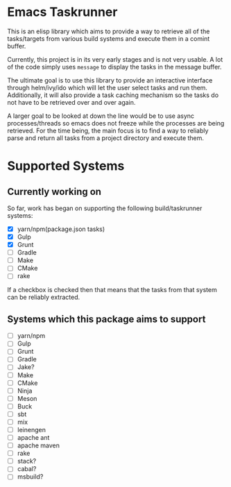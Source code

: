 * Emacs Taskrunner
This is an elisp library which aims to provide a way to retrieve all of the
tasks/targets from various build systems and execute them in a comint buffer.

Currently, this project is in its very early stages and is not very usable. A
lot of the code simply uses ~message~ to display the tasks in the message buffer.

The ultimate goal is to use this library to provide an interactive interface through
helm/ivy/ido which will let the user select tasks and run them. Additionally, it
will also provide a task caching mechanism so the tasks do not have to be
retrieved over and over again. 

A larger goal to be looked at down the line would be to use async
processes/threads so emacs does not freeze while the processes are being
retrieved. For the time being, the main focus is to find a way to reliably parse
and return all tasks from a project directory and execute them.

* Supported Systems
** Currently working on
So far, work has began on supporting the following build/taskrunner systems:
- [X] yarn/npm(package.json tasks)
- [X] Gulp
- [X] Grunt
- [ ] Gradle
- [ ] Make
- [ ] CMake
- [ ] rake

If a checkbox is checked then that means that the tasks from that system can be
reliably extracted.

** Systems which this package aims to support
- [ ] yarn/npm
- [ ] Gulp
- [ ] Grunt
- [ ] Gradle
- [ ] Jake?
- [ ] Make
- [ ] CMake
- [ ] Ninja
- [ ] Meson
- [ ] Buck
- [ ] sbt
- [ ] mix
- [ ] leinengen
- [ ] apache ant
- [ ] apache maven
- [ ] rake
- [ ] stack?
- [ ] cabal?
- [ ] msbuild?

